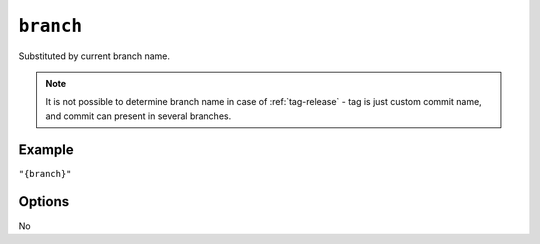 .. _branch-substitution
``branch``
~~~~~~~~~~~~~~~~~~~~~

Substituted by current branch name.

.. note::

    It is not possible to determine branch name in case of :ref:`tag-release` -
    tag is just custom commit name, and commit can present in several branches.

Example
^^^^^^^
``"{branch}"``

Options
^^^^^
No
